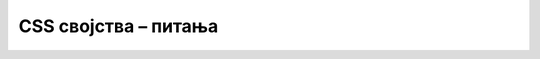 
..
  CSS својства - питања
  quiz

CSS својства – питања
=====================

.. mchoice:: css_svojstva_q1
    :answer_a: Као за наслове другог нивоа.
    :answer_b: Два инча.
    :answer_c: Два пута 12 типографских тачака.
    :answer_d: Двоструко већа од тренутног фонта.
    :correct: d
    :feedback_a: Не.
    :feedback_b: Не.
    :feedback_c: Не.
    :feedback_d: Тачно!

    Која величина слова се задаје дефинисањем стила ``font-size: 2em;``?



.. mchoice:: css_svojstva_q2
    :multiple_answers:
    :answer_a: rgb(201, 76, 76);
    :answer_b: color: rgb(#ff, 0, 0);
    :answer_c: color: "255, 0, 0";
    :answer_d: color: #ff0000;.
    :correct: a, d

    Који начини задавања боје су исправни у језику *CSS* (означите све тачне одговоре)?



.. mchoice:: css_svojstva_q3
    :answer_a: margin > padding,
    :answer_b: margin < padding,
    :answer_c: margin = padding,
    :answer_d: не може се одредити са слике.
    :correct: b
    :feedback_a: Не.
    :feedback_b: Тачно!
    :feedback_c: Не.
    :feedback_d: Не.

    Сви блокови приказани на слици имају исти стил. Какав је однос величина својстава ``margin`` и ``padding``?

    .. image:: ../../_images/css/margin_padding_test1.png
        :width: 500px
        :align: center



.. mchoice:: css_svojstva_q4
    :answer_a: Виде им се границе.
    :answer_b: Подразумевана висина им је један ред текста.
    :answer_c: Подразумевана ширина им је цео ред надређеног елемента.
    :answer_d: Подразумевана ширина им је најмања ширина која им је потребна за приказ.
    :correct: c
    :feedback_a: Не.
    :feedback_b: Не.
    :feedback_c: Тачно!
    :feedback_d: Не.

    Шта је карактеристично за блок-елементе језика *HTML*?



.. mchoice:: css_svojstva_q5
    :answer_a: Виде им се границе.
    :answer_b: Подразумевана висина им је један ред текста.
    :answer_c: Подразумевана ширина им је цео ред надређеног елемента.
    :answer_d: Подразумевана ширина им је најмања ширина која им је потребна за приказ.
    :correct: d
    :feedback_a: Не.
    :feedback_b: Не.
    :feedback_c: Не.
    :feedback_d: Тачно!

    Шта је карактеристично за инлајн-елементе језика *HTML*?


.. comment

    mаterijal za pitanja i primere:

    јединице, боје

    својства текста
        font-size – које дефинише величину фонтова (најчешће у јединцима које се називају пиксели).
        color – које дефинише боју фонтова (нпр. red, blue, green).
        font-family
    
    Својства која дефинишу границе елемента
        padding (унутра), border (ивица), margin (напољу), background (боја)...

    Димензије елемената
        min-width, max-width, width
        min-height, max-height, height
        
        overflow: "hidden"
        overflow: "scroll"
